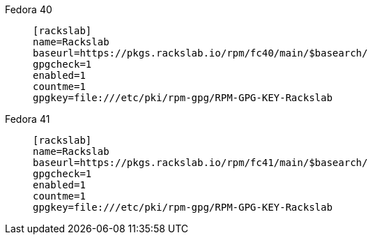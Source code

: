 Fedora 40::
+
====
[source]
----
[rackslab]
name=Rackslab
baseurl=https://pkgs.rackslab.io/rpm/fc40/main/$basearch/
gpgcheck=1
enabled=1
countme=1
gpgkey=file:///etc/pki/rpm-gpg/RPM-GPG-KEY-Rackslab
----
====

Fedora 41::
+
====
[source]
----
[rackslab]
name=Rackslab
baseurl=https://pkgs.rackslab.io/rpm/fc41/main/$basearch/
gpgcheck=1
enabled=1
countme=1
gpgkey=file:///etc/pki/rpm-gpg/RPM-GPG-KEY-Rackslab
----
====
